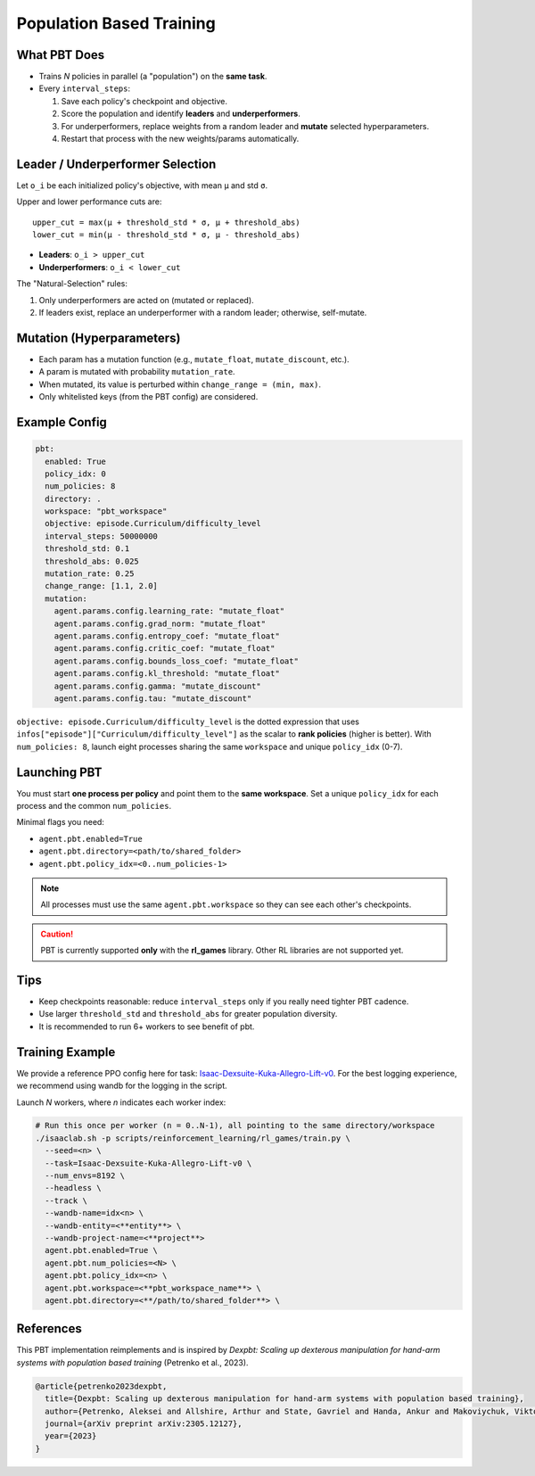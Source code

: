 Population Based Training
=========================

What PBT Does
-------------

* Trains *N* policies in parallel (a "population") on the **same task**.
* Every ``interval_steps``:

  #. Save each policy's checkpoint and objective.
  #. Score the population and identify **leaders** and **underperformers**.
  #. For underperformers, replace weights from a random leader and **mutate** selected hyperparameters.
  #. Restart that process with the new weights/params automatically.

Leader / Underperformer Selection
---------------------------------

Let ``o_i`` be each initialized policy's objective, with mean ``μ`` and std ``σ``.

Upper and lower performance cuts are::

  upper_cut = max(μ + threshold_std * σ, μ + threshold_abs)
  lower_cut = min(μ - threshold_std * σ, μ - threshold_abs)

* **Leaders**: ``o_i > upper_cut``
* **Underperformers**: ``o_i < lower_cut``

The "Natural-Selection" rules:

1. Only underperformers are acted on (mutated or replaced).
2. If leaders exist, replace an underperformer with a random leader; otherwise, self-mutate.

Mutation (Hyperparameters)
--------------------------

* Each param has a mutation function (e.g., ``mutate_float``, ``mutate_discount``, etc.).
* A param is mutated with probability ``mutation_rate``.
* When mutated, its value is perturbed within ``change_range = (min, max)``.
* Only whitelisted keys (from the PBT config) are considered.

Example Config
--------------

.. code-block:: yaml

   pbt:
     enabled: True
     policy_idx: 0
     num_policies: 8
     directory: .
     workspace: "pbt_workspace"
     objective: episode.Curriculum/difficulty_level
     interval_steps: 50000000
     threshold_std: 0.1
     threshold_abs: 0.025
     mutation_rate: 0.25
     change_range: [1.1, 2.0]
     mutation:
       agent.params.config.learning_rate: "mutate_float"
       agent.params.config.grad_norm: "mutate_float"
       agent.params.config.entropy_coef: "mutate_float"
       agent.params.config.critic_coef: "mutate_float"
       agent.params.config.bounds_loss_coef: "mutate_float"
       agent.params.config.kl_threshold: "mutate_float"
       agent.params.config.gamma: "mutate_discount"
       agent.params.config.tau: "mutate_discount"


``objective: episode.Curriculum/difficulty_level`` is the dotted expression that uses
``infos["episode"]["Curriculum/difficulty_level"]`` as the scalar to **rank policies** (higher is better).
With ``num_policies: 8``, launch eight processes sharing the same ``workspace`` and unique ``policy_idx`` (0-7).


Launching PBT
-------------

You must start **one process per policy** and point them to the **same workspace**. Set a unique
``policy_idx`` for each process and the common ``num_policies``.

Minimal flags you need:

* ``agent.pbt.enabled=True``
* ``agent.pbt.directory=<path/to/shared_folder>``
* ``agent.pbt.policy_idx=<0..num_policies-1>``

.. note::
   All processes must use the same ``agent.pbt.workspace`` so they can see each other's checkpoints.

.. caution::
   PBT is currently supported **only** with the **rl_games** library. Other RL libraries are not supported yet.

Tips
----

* Keep checkpoints reasonable: reduce ``interval_steps`` only if you really need tighter PBT cadence.
* Use larger ``threshold_std`` and ``threshold_abs`` for greater population diversity.
* It is recommended to run 6+ workers to see benefit of pbt.


Training Example
----------------

We provide a reference PPO config here for task:
`Isaac-Dexsuite-Kuka-Allegro-Lift-v0 <https://github.com/isaac-sim/IsaacLab/blob/main/source/isaaclab_tasks/isaaclab_tasks/manager_based/manipulation/dexsuite/config/kuka_allegro/agents/rl_games_ppo_cfg.yaml>`_.
For the best logging experience, we recommend using wandb for the logging in the script.

Launch *N* workers, where *n* indicates each worker index:

.. code-block:: bash

   # Run this once per worker (n = 0..N-1), all pointing to the same directory/workspace
   ./isaaclab.sh -p scripts/reinforcement_learning/rl_games/train.py \
     --seed=<n> \
     --task=Isaac-Dexsuite-Kuka-Allegro-Lift-v0 \
     --num_envs=8192 \
     --headless \
     --track \
     --wandb-name=idx<n> \
     --wandb-entity=<**entity**> \
     --wandb-project-name=<**project**>
     agent.pbt.enabled=True \
     agent.pbt.num_policies=<N> \
     agent.pbt.policy_idx=<n> \
     agent.pbt.workspace=<**pbt_workspace_name**> \
     agent.pbt.directory=<**/path/to/shared_folder**> \


References
----------

This PBT implementation reimplements and is inspired by *Dexpbt: Scaling up dexterous manipulation for hand-arm systems with population based training* (Petrenko et al., 2023).

.. code-block:: bibtex

   @article{petrenko2023dexpbt,
     title={Dexpbt: Scaling up dexterous manipulation for hand-arm systems with population based training},
     author={Petrenko, Aleksei and Allshire, Arthur and State, Gavriel and Handa, Ankur and Makoviychuk, Viktor},
     journal={arXiv preprint arXiv:2305.12127},
     year={2023}
   }
